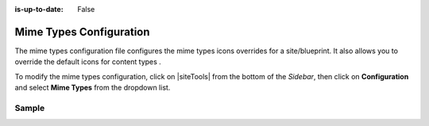 :is-up-to-date: False

.. index:: Mime Types Configuration

.. _newIa-mime-types-configuration:

########################
Mime Types Configuration
########################

The mime types configuration file configures the mime types icons overrides for a site/blueprint.  It also allows you to override the default icons for content types .

To modify the mime types configuration, click on |siteTools| from the bottom of the *Sidebar*, then click on **Configuration** and select **Mime Types** from the dropdown list.

.. image:: /_static/images/site-admin/config-open-mime-types-config.png
    :alt: Configurations - Open Mime Types Configuration
    :width: 65 %
    :align: center

******
Sample
******

.. code-block:: xml
    :caption: *CRAFTER_HOME/data/repos/sites/SITENAME/sandbox/config/studio/mime-type.xml*
    :linenos:

    <?xml version="1.0" encoding="UTF-8"?>
    <!-- mime-type.xml
      This file configures the mime types icons overrides for this site/blueprint.

      For every configuration you'd like to make editable, you need:
        <mime-type>
          <type />
          <icon>
            <class />
            <styles>
              ...
            </styles>
          </icon>
        </mime-type>

      The elements are:
      - type: The mime type or content type. This is the target mime type/content type that will be affected by the new icon/styles defined on the configuration
      - class: The Font Awesome class for the icon that will be showed for the mime type/content type.
      - styles: CSS styles for the icon selected, you can customize the icon with css like styles (e.g <color>#ffffff</color>)
    -->

    <mime-types>
      <mime-type>
        <type>application/zip</type>
        <icon>
          <class>fa-user fa-spin</class>
          <styles>
            <color>#ff0000</color>
            <font-size>16px</font-size>
          </styles>
        </icon>
      </mime-type>

      <!-- Change icon for component content type contact-widget -->
      <mime-type>
        <type>/component/contact-widget</type>
        <icon>
          <class>fa-id-card</class>
          <styles>
            <color>#ff0000</color>
            <font-size>16px</font-size>
          </styles>
        </icon>
      </mime-type>
    </mime-types>